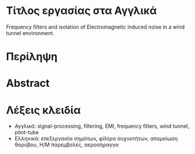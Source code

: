 * Τίτλος εργασίας στα Αγγλικά
Frequency filters and isolation of Electromagnetic induced noise in a wind tunnel environment.
* Περίληψη
* Abstract
* Λέξεις κλειδία
- Αγγλικά:
  signal-processing, filtering, EMI, frequency filters, wind tunnel, pitot-tube
- Ελληνικά:
  επεξεργασία σημάτων, φίλτρα συχνοτήτων, απομοίωση θορύβου, Η/Μ παρεμβολές, αεροσήραγγα
